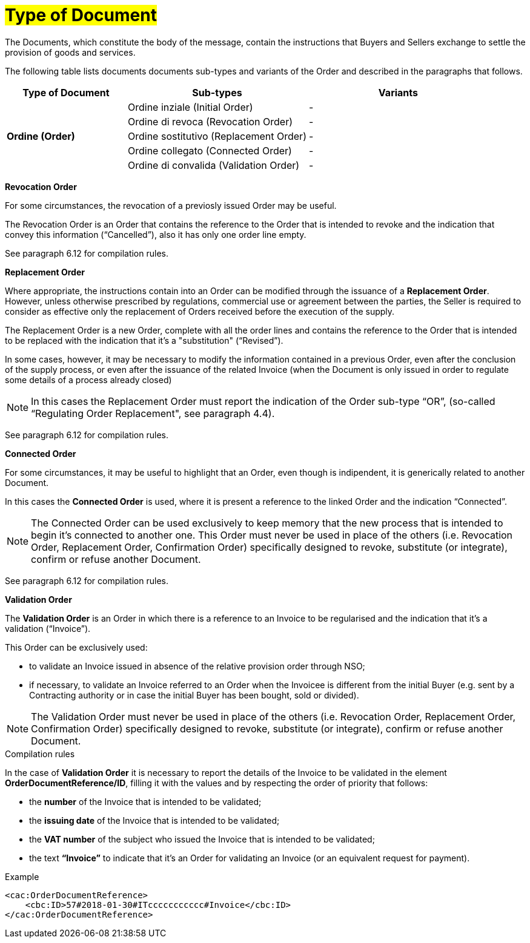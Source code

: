 [[tipologia-documento]]
= #Type of Document#


The Documents, which constitute the body of the message, contain the instructions that Buyers and Sellers exchange to settle the provision of goods and services.

The following table lists documents documents sub-types and variants of the Order and described in the paragraphs that follows.


[width="100%", cols="2,3,3", options="header"]
|===

^.^|*Type of Document* 
^.^|*Sub-types*
^.^|*Variants* 


.5+^.^|*Ordine (Order)* 
| Ordine inziale (Initial Order)| -
| Ordine di revoca (Revocation Order)| -  
| Ordine sostitutivo (Replacement Order)| -
| Ordine collegato (Connected Order) | - 
| Ordine di convalida (Validation Order)| - 

|===



*[red]#Revocation Order#*

For some circumstances, the revocation of a previosly issued Order may be useful. +

The Revocation Order is an Order that contains the reference to the Order that is intended to revoke and the indication that convey this information (“Cancelled”), also it has only one order line empty.

See paragraph 6.12 for compilation rules.


*[red]#Replacement Order#*

Where appropriate, the instructions contain into an Order can be modified through the issuance of a *Replacement Order*. However, unless otherwise prescribed by regulations, commercial use or agreement between the parties, the Seller is required to consider as effective only the replacement of Orders received before the execution of the supply. 

The Replacement Order is a new Order, complete with all the order lines and contains the reference to the Order that is intended to be replaced with the indication that it's a "substitution" (“Revised”).

In some cases, however, it may be necessary to modify the information contained in a previous Order, even after the conclusion of the supply process, or even after the issuance of the related Invoice (when the Document is only issued in order to regulate some details of a process already closed)

[NOTE]
In this cases the Replacement Order must report the indication of the Order sub-type “OR”, (so-called “Regulating Order Replacement", see paragraph 4.4).


See paragraph 6.12 for compilation rules.


*[red]#Connected Order#*

For some circumstances, it may be useful to highlight that an Order, even though is indipendent, it is generically related to another Document.

In this cases the *Connected Order* is used, where it is present a reference to the linked Order and the indication “Connected”.


[NOTE]
The Connected Order can be used exclusively to keep memory that the new process that is intended to begin it's connected to another one. This Order must never be used in place of the others (i.e. Revocation Order, Replacement Order, Confirmation Order) specifically designed to revoke, substitute (or integrate), confirm or refuse another Document.

See paragraph 6.12 for compilation rules.


*[red]#Validation Order#*

The *Validation Order* is an Order in which there is a reference to an Invoice to be regularised and the indication that it's a validation (“Invoice”). 

This Order can be exclusively used: +

* to validate an Invoice issued in absence of the relative provision order through NSO;
* if necessary, to validate an Invoice referred to an Order when the Invoicee is different from the initial Buyer (e.g. sent by a Contracting authority or in case the initial Buyer has been bought, sold or divided).

[NOTE]
The Validation Order must never be used in place of the others (i.e. Revocation Order, Replacement Order, Confirmation Order) specifically designed to revoke, substitute (or integrate), confirm or refuse another Document.

.Compilation rules 

In the case of *Validation Order* it is necessary to report the details of the Invoice to be validated in the element *OrderDocumentReference/ID*, filling it with the values and by respecting the order of priority that follows:

* the *number* of the Invoice that is intended to be validated;

* the *issuing date* of the Invoice that is intended to be validated;

* the *VAT number* of the subject who issued the Invoice   that is intended to be validated;

* the text *“Invoice”* to indicate that it's an Order for validating an Invoice (or an equivalent request for payment).

.Example
[source, xml, indent=0]
----
<cac:OrderDocumentReference>
    <cbc:ID>57#2018-01-30#ITccccccccccc#Invoice</cbc:ID>
</cac:OrderDocumentReference>
----







